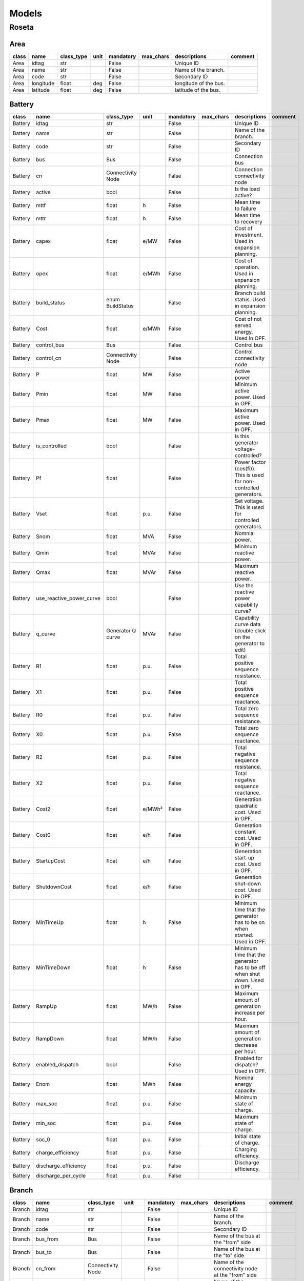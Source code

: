 Models
=============

Roseta
------------------------------------------------------------

Area
^^^^^^^^^^^^^^^^^^^^^^^^^^^^^^^^^^^^^^^^^^^^^^^^^^^^^^^^^^^^

.. table::

    =====  =========  ==========  ====  =========  =========  =====================  =======
    class    name     class_type  unit  mandatory  max_chars      descriptions       comment
    =====  =========  ==========  ====  =========  =========  =====================  =======
    Area   idtag      str               False                 Unique ID                     
    Area   name       str               False                 Name of the branch.           
    Area   code       str               False                 Secondary ID                  
    Area   longitude  float       deg   False                 longitude of the bus.         
    Area   latitude   float       deg   False                 latitude of the bus.          
    =====  =========  ==========  ====  =========  =========  =====================  =======


Battery
^^^^^^^^^^^^^^^^^^^^^^^^^^^^^^^^^^^^^^^^^^^^^^^^^^^^^^^^^^^^

.. table::

    =======  ========================  =================  ======  =========  =========  ==========================================================================  =======
     class             name               class_type       unit   mandatory  max_chars                                 descriptions                                 comment
    =======  ========================  =================  ======  =========  =========  ==========================================================================  =======
    Battery  idtag                     str                        False                 Unique ID                                                                          
    Battery  name                      str                        False                 Name of the branch.                                                                
    Battery  code                      str                        False                 Secondary ID                                                                       
    Battery  bus                       Bus                        False                 Connection bus                                                                     
    Battery  cn                        Connectivity Node          False                 Connection connectivity node                                                       
    Battery  active                    bool                       False                 Is the load active?                                                                
    Battery  mttf                      float              h       False                 Mean time to failure                                                               
    Battery  mttr                      float              h       False                 Mean time to recovery                                                              
    Battery  capex                     float              e/MW    False                 Cost of investment. Used in expansion planning.                                    
    Battery  opex                      float              e/MWh   False                 Cost of operation. Used in expansion planning.                                     
    Battery  build_status              enum BuildStatus           False                 Branch build status. Used in expansion planning.                                   
    Battery  Cost                      float              e/MWh   False                 Cost of not served energy. Used in OPF.                                            
    Battery  control_bus               Bus                        False                 Control bus                                                                        
    Battery  control_cn                Connectivity Node          False                 Control connectivity node                                                          
    Battery  P                         float              MW      False                 Active power                                                                       
    Battery  Pmin                      float              MW      False                 Minimum active power. Used in OPF.                                                 
    Battery  Pmax                      float              MW      False                 Maximum active power. Used in OPF.                                                 
    Battery  is_controlled             bool                       False                 Is this generator voltage-controlled?                                              
    Battery  Pf                        float                      False                 Power factor (cos(fi)). This is used for non-controlled generators.                
    Battery  Vset                      float              p.u.    False                 Set voltage. This is used for controlled generators.                               
    Battery  Snom                      float              MVA     False                 Nomnial power.                                                                     
    Battery  Qmin                      float              MVAr    False                 Minimum reactive power.                                                            
    Battery  Qmax                      float              MVAr    False                 Maximum reactive power.                                                            
    Battery  use_reactive_power_curve  bool                       False                 Use the reactive power capability curve?                                           
    Battery  q_curve                   Generator Q curve  MVAr    False                 Capability curve data (double click on the generator to edit)                      
    Battery  R1                        float              p.u.    False                 Total positive sequence resistance.                                                
    Battery  X1                        float              p.u.    False                 Total positive sequence reactance.                                                 
    Battery  R0                        float              p.u.    False                 Total zero sequence resistance.                                                    
    Battery  X0                        float              p.u.    False                 Total zero sequence reactance.                                                     
    Battery  R2                        float              p.u.    False                 Total negative sequence resistance.                                                
    Battery  X2                        float              p.u.    False                 Total negative sequence reactance.                                                 
    Battery  Cost2                     float              e/MWh²  False                 Generation quadratic cost. Used in OPF.                                            
    Battery  Cost0                     float              e/h     False                 Generation constant cost. Used in OPF.                                             
    Battery  StartupCost               float              e/h     False                 Generation start-up cost. Used in OPF.                                             
    Battery  ShutdownCost              float              e/h     False                 Generation shut-down cost. Used in OPF.                                            
    Battery  MinTimeUp                 float              h       False                 Minimum time that the generator has to be on when started. Used in OPF.            
    Battery  MinTimeDown               float              h       False                 Minimum time that the generator has to be off when shut down. Used in OPF.         
    Battery  RampUp                    float              MW/h    False                 Maximum amount of generation increase per hour.                                    
    Battery  RampDown                  float              MW/h    False                 Maximum amount of generation decrease per hour.                                    
    Battery  enabled_dispatch          bool                       False                 Enabled for dispatch? Used in OPF.                                                 
    Battery  Enom                      float              MWh     False                 Nominal energy capacity.                                                           
    Battery  max_soc                   float              p.u.    False                 Minimum state of charge.                                                           
    Battery  min_soc                   float              p.u.    False                 Maximum state of charge.                                                           
    Battery  soc_0                     float              p.u.    False                 Initial state of charge.                                                           
    Battery  charge_efficiency         float              p.u.    False                 Charging efficiency.                                                               
    Battery  discharge_efficiency      float              p.u.    False                 Discharge efficiency.                                                              
    Battery  discharge_per_cycle       float              p.u.    False                                                                                                    
    =======  ========================  =================  ======  =========  =========  ==========================================================================  =======


Branch
^^^^^^^^^^^^^^^^^^^^^^^^^^^^^^^^^^^^^^^^^^^^^^^^^^^^^^^^^^^^

.. table::

    ======  ==================  =================  =====  =========  =========  ========================================================================================================================================================================================================================================  =======
    class          name            class_type      unit   mandatory  max_chars                                                                                                                descriptions                                                                                                                comment
    ======  ==================  =================  =====  =========  =========  ========================================================================================================================================================================================================================================  =======
    Branch  idtag               str                       False                 Unique ID                                                                                                                                                                                                                                        
    Branch  name                str                       False                 Name of the branch.                                                                                                                                                                                                                              
    Branch  code                str                       False                 Secondary ID                                                                                                                                                                                                                                     
    Branch  bus_from            Bus                       False                 Name of the bus at the "from" side                                                                                                                                                                                                               
    Branch  bus_to              Bus                       False                 Name of the bus at the "to" side                                                                                                                                                                                                                 
    Branch  cn_from             Connectivity Node         False                 Name of the connectivity node at the "from" side                                                                                                                                                                                                 
    Branch  cn_to               Connectivity Node         False                 Name of the connectivity node at the "to" side                                                                                                                                                                                                   
    Branch  active              bool                      False                 Is active?                                                                                                                                                                                                                                       
    Branch  rate                float              MVA    False                 Thermal rating power                                                                                                                                                                                                                             
    Branch  contingency_factor  float              p.u.   False                 Rating multiplier for contingencies                                                                                                                                                                                                              
    Branch  monitor_loading     bool                      False                 Monitor this device loading for OPF, NTC or contingency studies.                                                                                                                                                                                 
    Branch  mttf                float              h      False                 Mean time to failure                                                                                                                                                                                                                             
    Branch  mttr                float              h      False                 Mean time to repair                                                                                                                                                                                                                              
    Branch  Cost                float              e/MWh  False                 Cost of overloads. Used in OPF                                                                                                                                                                                                                   
    Branch  build_status        enum BuildStatus          False                 Branch build status. Used in expansion planning.                                                                                                                                                                                                 
    Branch  capex               float              e/MW   False                 Cost of investment. Used in expansion planning.                                                                                                                                                                                                  
    Branch  opex                float              e/MWh  False                 Cost of operation. Used in expansion planning.                                                                                                                                                                                                   
    Branch  R                   float              p.u.   False                 Total positive sequence resistance.                                                                                                                                                                                                              
    Branch  X                   float              p.u.   False                 Total positive sequence reactance.                                                                                                                                                                                                               
    Branch  B                   float              p.u.   False                 Total positive sequence shunt susceptance.                                                                                                                                                                                                       
    Branch  G                   float              p.u.   False                 Total positive sequence shunt conductance.                                                                                                                                                                                                       
    Branch  tolerance           float              %      False                 Tolerance expected for the impedance values % is expected for transformers0% for lines.                                                                                                                                                          
    Branch  length              float              km     False                 Length of the line (not used for calculation)                                                                                                                                                                                                    
    Branch  temp_base           float              ºC     False                 Base temperature at which R was measured.                                                                                                                                                                                                        
    Branch  temp_oper           float              ºC     False                 Operation temperature to modify R.                                                                                                                                                                                                               
    Branch  alpha               float              1/ºC   False                 Thermal coefficient to modify R,around a reference temperatureusing a linear approximation.For example:Copper @ 20ºC: 0.004041,Copper @ 75ºC: 0.00323,Annealed copper @ 20ºC: 0.00393,Aluminum @ 20ºC: 0.004308,Aluminum @ 75ºC: 0.00330         
    Branch  tap_module          float                     False                 Tap changer module, it a value close to 1.0                                                                                                                                                                                                      
    Branch  angle               float              rad    False                 Angle shift of the tap changer.                                                                                                                                                                                                                  
    Branch  template            enum BranchType           False                                                                                                                                                                                                                                                                  
    Branch  bus_to_regulated    bool                      False                 Is the regulation at the bus to?                                                                                                                                                                                                                 
    Branch  vset                float              p.u.   False                 set control voltage.                                                                                                                                                                                                                             
    Branch  r_fault             float              p.u.   False                 Fault resistance.                                                                                                                                                                                                                                
    Branch  x_fault             float              p.u.   False                 Fault reactance.                                                                                                                                                                                                                                 
    Branch  fault_pos           float              p.u.   False                 proportion of the fault location measured from the "from" bus.                                                                                                                                                                                   
    Branch  branch_type         enum BranchType    p.u.   False                 Fault resistance.                                                                                                                                                                                                                                
    ======  ==================  =================  =====  =========  =========  ========================================================================================================================================================================================================================================  =======


Bus
^^^^^^^^^^^^^^^^^^^^^^^^^^^^^^^^^^^^^^^^^^^^^^^^^^^^^^^^^^^^

.. table::

    =====  ===========  ==========  ======  =========  =========  ===============================================================================================  =======
    class     name      class_type   unit   mandatory  max_chars                                           descriptions                                            comment
    =====  ===========  ==========  ======  =========  =========  ===============================================================================================  =======
    Bus    idtag        str                 False                 Unique ID                                                                                               
    Bus    name         str                 False                 Name of the branch.                                                                                     
    Bus    code         str                 False                 Secondary ID                                                                                            
    Bus    active       bool                False                 Is the bus active? used to disable the bus.                                                             
    Bus    is_slack     bool                False                 Force the bus to be of slack type.                                                                      
    Bus    is_dc        bool                False                 Is this bus of DC type?.                                                                                
    Bus    is_internal  bool                False                 Is this bus part of a composite transformer, such as  a 3-winding transformer or a fluid node?.         
    Bus    Vnom         float       kV      False                 Nominal line voltage of the bus.                                                                        
    Bus    Vm0          float       p.u.    False                 Voltage module guess.                                                                                   
    Bus    Va0          float       rad.    False                 Voltage angle guess.                                                                                    
    Bus    Vmin         float       p.u.    False                 Lower range of allowed voltage module.                                                                  
    Bus    Vmax         float       p.u.    False                 Higher range of allowed voltage module.                                                                 
    Bus    Vm_cost      float       e/unit  False                 Cost of over and under voltages                                                                         
    Bus    angle_min    float       rad.    False                 Lower range of allowed voltage angle.                                                                   
    Bus    angle_max    float       rad.    False                 Higher range of allowed voltage angle.                                                                  
    Bus    angle_cost   float       e/unit  False                 Cost of over and under angles                                                                           
    Bus    r_fault      float       p.u.    False                 Resistance of the fault.This is used for short circuit studies.                                         
    Bus    x_fault      float       p.u.    False                 Reactance of the fault.This is used for short circuit studies.                                          
    Bus    x            float       px      False                 x position in pixels.                                                                                   
    Bus    y            float       px      False                 y position in pixels.                                                                                   
    Bus    h            float       px      False                 height of the bus in pixels.                                                                            
    Bus    w            float       px      False                 Width of the bus in pixels.                                                                             
    Bus    country      Country             False                 Country of the bus                                                                                      
    Bus    area         Area                False                 Area of the bus                                                                                         
    Bus    zone         Zone                False                 Zone of the bus                                                                                         
    Bus    substation   Substation          False                 Substation of the bus.                                                                                  
    Bus    longitude    float       deg     False                 longitude of the bus.                                                                                   
    Bus    latitude     float       deg     False                 latitude of the bus.                                                                                    
    =====  ===========  ==========  ======  =========  =========  ===============================================================================================  =======


BusBar
^^^^^^^^^^^^^^^^^^^^^^^^^^^^^^^^^^^^^^^^^^^^^^^^^^^^^^^^^^^^

.. table::

    ======  ==========  =================  ====  =========  =========  =====================================  =======
    class      name        class_type      unit  mandatory  max_chars              descriptions               comment
    ======  ==========  =================  ====  =========  =========  =====================================  =======
    BusBar  idtag       str                      False                 Unique ID                                     
    BusBar  name        str                      False                 Name of the branch.                           
    BusBar  code        str                      False                 Secondary ID                                  
    BusBar  substation  Substation               False                 Substation of this bus bar (optional)         
    BusBar  cn          Connectivity Node        False                 Internal connectvity node                     
    ======  ==========  =================  ====  =========  =========  =====================================  =======


Connectivity Node
^^^^^^^^^^^^^^^^^^^^^^^^^^^^^^^^^^^^^^^^^^^^^^^^^^^^^^^^^^^^

.. table::

    =================  ===========  ==========  ====  =========  =========  =====================================================  =======
          class           name      class_type  unit  mandatory  max_chars                      descriptions                       comment
    =================  ===========  ==========  ====  =========  =========  =====================================================  =======
    Connectivity Node  idtag        str               False                 Unique ID                                                     
    Connectivity Node  name         str               False                 Name of the branch.                                           
    Connectivity Node  code         str               False                 Secondary ID                                                  
    Connectivity Node  dc           bool              False                 is this a DC connectivity node?                               
    Connectivity Node  default_bus  Bus               False                 Default bus to use for topology processing (optional)         
    =================  ===========  ==========  ====  =========  =========  =====================================================  =======


Contingency
^^^^^^^^^^^^^^^^^^^^^^^^^^^^^^^^^^^^^^^^^^^^^^^^^^^^^^^^^^^^

.. table::

    ===========  ============  =================  ====  =========  =========  =================================================  =======
       class         name         class_type      unit  mandatory  max_chars                    descriptions                     comment
    ===========  ============  =================  ====  =========  =========  =================================================  =======
    Contingency  idtag         str                      False                 Unique ID                                                 
    Contingency  name          str                      False                 Name of the branch.                                       
    Contingency  code          str                      False                 Secondary ID                                              
    Contingency  device_idtag  str                      False                 Unique ID                                                 
    Contingency  prop          str                      False                 Name of the object property to change (active, %)         
    Contingency  value         float                    False                 Property value                                            
    Contingency  group         Contingency Group        False                 Contingency group                                         
    ===========  ============  =================  ====  =========  =========  =================================================  =======


Contingency Group
^^^^^^^^^^^^^^^^^^^^^^^^^^^^^^^^^^^^^^^^^^^^^^^^^^^^^^^^^^^^

.. table::

    =================  ========  ==========  ====  =========  =========  ==========================================  =======
          class          name    class_type  unit  mandatory  max_chars                 descriptions                 comment
    =================  ========  ==========  ====  =========  =========  ==========================================  =======
    Contingency Group  idtag     str               False                 Unique ID                                          
    Contingency Group  name      str               False                 Name of the branch.                                
    Contingency Group  code      str               False                 Secondary ID                                       
    Contingency Group  category  str               False                 Some tag to category the contingency group         
    =================  ========  ==========  ====  =========  =========  ==========================================  =======


Country
^^^^^^^^^^^^^^^^^^^^^^^^^^^^^^^^^^^^^^^^^^^^^^^^^^^^^^^^^^^^

.. table::

    =======  =========  ==========  ====  =========  =========  =====================  =======
     class     name     class_type  unit  mandatory  max_chars      descriptions       comment
    =======  =========  ==========  ====  =========  =========  =====================  =======
    Country  idtag      str               False                 Unique ID                     
    Country  name       str               False                 Name of the branch.           
    Country  code       str               False                 Secondary ID                  
    Country  longitude  float       deg   False                 longitude of the bus.         
    Country  latitude   float       deg   False                 latitude of the bus.          
    =======  =========  ==========  ====  =========  =========  =====================  =======


DC line
^^^^^^^^^^^^^^^^^^^^^^^^^^^^^^^^^^^^^^^^^^^^^^^^^^^^^^^^^^^^

.. table::

    =======  ==================  =================  =====  =========  =========  ===========================================================================================================================  =======
     class          name            class_type      unit   mandatory  max_chars                                                         descriptions                                                          comment
    =======  ==================  =================  =====  =========  =========  ===========================================================================================================================  =======
    DC line  idtag               str                       False                 Unique ID                                                                                                                           
    DC line  name                str                       False                 Name of the branch.                                                                                                                 
    DC line  code                str                       False                 Secondary ID                                                                                                                        
    DC line  bus_from            Bus                       False                 Name of the bus at the "from" side                                                                                                  
    DC line  bus_to              Bus                       False                 Name of the bus at the "to" side                                                                                                    
    DC line  cn_from             Connectivity Node         False                 Name of the connectivity node at the "from" side                                                                                    
    DC line  cn_to               Connectivity Node         False                 Name of the connectivity node at the "to" side                                                                                      
    DC line  active              bool                      False                 Is active?                                                                                                                          
    DC line  rate                float              MVA    False                 Thermal rating power                                                                                                                
    DC line  contingency_factor  float              p.u.   False                 Rating multiplier for contingencies                                                                                                 
    DC line  monitor_loading     bool                      False                 Monitor this device loading for OPF, NTC or contingency studies.                                                                    
    DC line  mttf                float              h      False                 Mean time to failure                                                                                                                
    DC line  mttr                float              h      False                 Mean time to repair                                                                                                                 
    DC line  Cost                float              e/MWh  False                 Cost of overloads. Used in OPF                                                                                                      
    DC line  build_status        enum BuildStatus          False                 Branch build status. Used in expansion planning.                                                                                    
    DC line  capex               float              e/MW   False                 Cost of investment. Used in expansion planning.                                                                                     
    DC line  opex                float              e/MWh  False                 Cost of operation. Used in expansion planning.                                                                                      
    DC line  R                   float              p.u.   False                 Total positive sequence resistance.                                                                                                 
    DC line  length              float              km     False                 Length of the line (not used for calculation)                                                                                       
    DC line  r_fault             float              p.u.   False                 Resistance of the mid-line fault.Used in short circuit studies.                                                                     
    DC line  fault_pos           float              p.u.   False                 Per-unit positioning of the fault:0 would be at the "from" side,1 would be at the "to" side,therefore 0.5 is at the middle.         
    DC line  template            Sequence line             False                                                                                                                                                     
    =======  ==================  =================  =====  =========  =========  ===========================================================================================================================  =======


Emission
^^^^^^^^^^^^^^^^^^^^^^^^^^^^^^^^^^^^^^^^^^^^^^^^^^^^^^^^^^^^

.. table::

    ========  =====  ==========  ====  =========  =========  ===========================  =======
     class    name   class_type  unit  mandatory  max_chars         descriptions          comment
    ========  =====  ==========  ====  =========  =========  ===========================  =======
    Emission  idtag  str               False                 Unique ID                           
    Emission  name   str               False                 Name of the branch.                 
    Emission  code   str               False                 Secondary ID                        
    Emission  cost   float       e/t   False                 Cost of emissions (e / ton)         
    Emission  color  str               False                 Color to paint                      
    ========  =====  ==========  ====  =========  =========  ===========================  =======


Fluid P2X
^^^^^^^^^^^^^^^^^^^^^^^^^^^^^^^^^^^^^^^^^^^^^^^^^^^^^^^^^^^^

.. table::

    =========  =============  ================  ======  =========  =========  ================================================  =======
      class        name          class_type      unit   mandatory  max_chars                    descriptions                    comment
    =========  =============  ================  ======  =========  =========  ================================================  =======
    Fluid P2X  idtag          str                       False                 Unique ID                                                
    Fluid P2X  name           str                       False                 Name of the branch.                                      
    Fluid P2X  code           str                       False                 Secondary ID                                             
    Fluid P2X  efficiency     float             MWh/m3  False                 Power plant energy production per fluid unit             
    Fluid P2X  max_flow_rate  float             m3/s    False                 maximum fluid flow                                       
    Fluid P2X  plant          Fluid node                False                 Connection reservoir/node                                
    Fluid P2X  generator      Generator                 False                 Electrical machine                                       
    Fluid P2X  build_status   enum BuildStatus          False                 Branch build status. Used in expansion planning.         
    =========  =============  ================  ======  =========  =========  ================================================  =======


Fluid Pump
^^^^^^^^^^^^^^^^^^^^^^^^^^^^^^^^^^^^^^^^^^^^^^^^^^^^^^^^^^^^

.. table::

    ==========  =============  ================  ======  =========  =========  ================================================  =======
      class         name          class_type      unit   mandatory  max_chars                    descriptions                    comment
    ==========  =============  ================  ======  =========  =========  ================================================  =======
    Fluid Pump  idtag          str                       False                 Unique ID                                                
    Fluid Pump  name           str                       False                 Name of the branch.                                      
    Fluid Pump  code           str                       False                 Secondary ID                                             
    Fluid Pump  efficiency     float             MWh/m3  False                 Power plant energy production per fluid unit             
    Fluid Pump  max_flow_rate  float             m3/s    False                 maximum fluid flow                                       
    Fluid Pump  plant          Fluid node                False                 Connection reservoir/node                                
    Fluid Pump  generator      Generator                 False                 Electrical machine                                       
    Fluid Pump  build_status   enum BuildStatus          False                 Branch build status. Used in expansion planning.         
    ==========  =============  ================  ======  =========  =========  ================================================  =======


Fluid Turbine
^^^^^^^^^^^^^^^^^^^^^^^^^^^^^^^^^^^^^^^^^^^^^^^^^^^^^^^^^^^^

.. table::

    =============  =============  ================  ======  =========  =========  ================================================  =======
        class          name          class_type      unit   mandatory  max_chars                    descriptions                    comment
    =============  =============  ================  ======  =========  =========  ================================================  =======
    Fluid Turbine  idtag          str                       False                 Unique ID                                                
    Fluid Turbine  name           str                       False                 Name of the branch.                                      
    Fluid Turbine  code           str                       False                 Secondary ID                                             
    Fluid Turbine  efficiency     float             MWh/m3  False                 Power plant energy production per fluid unit             
    Fluid Turbine  max_flow_rate  float             m3/s    False                 maximum fluid flow                                       
    Fluid Turbine  plant          Fluid node                False                 Connection reservoir/node                                
    Fluid Turbine  generator      Generator                 False                 Electrical machine                                       
    Fluid Turbine  build_status   enum BuildStatus          False                 Branch build status. Used in expansion planning.         
    =============  =============  ================  ======  =========  =========  ================================================  =======


Fluid node
^^^^^^^^^^^^^^^^^^^^^^^^^^^^^^^^^^^^^^^^^^^^^^^^^^^^^^^^^^^^

.. table::

    ==========  =============  ================  ========  =========  =========  ================================================  =======
      class         name          class_type       unit    mandatory  max_chars                    descriptions                    comment
    ==========  =============  ================  ========  =========  =========  ================================================  =======
    Fluid node  idtag          str                         False                 Unique ID                                                
    Fluid node  name           str                         False                 Name of the branch.                                      
    Fluid node  code           str                         False                 Secondary ID                                             
    Fluid node  min_level      float             hm3       False                 Minimum amount of fluid at the node/reservoir            
    Fluid node  max_level      float             hm3       False                 Maximum amount of fluid at the node/reservoir            
    Fluid node  initial_level  float             hm3       False                 Initial level of the node/reservoir                      
    Fluid node  bus            Bus                         False                 Electrical bus.                                          
    Fluid node  build_status   enum BuildStatus            False                 Branch build status. Used in expansion planning.         
    Fluid node  spillage_cost  float             e/(m3/s)  False                 Cost of nodal spillage                                   
    Fluid node  inflow         float             m3/s      False                 Flow of fluid coming from the rain                       
    ==========  =============  ================  ========  =========  =========  ================================================  =======


Fluid path
^^^^^^^^^^^^^^^^^^^^^^^^^^^^^^^^^^^^^^^^^^^^^^^^^^^^^^^^^^^^

.. table::

    ==========  ========  ==========  ====  =========  =========  ===================  =======
      class       name    class_type  unit  mandatory  max_chars     descriptions      comment
    ==========  ========  ==========  ====  =========  =========  ===================  =======
    Fluid path  idtag     str               False                 Unique ID                   
    Fluid path  name      str               False                 Name of the branch.         
    Fluid path  code      str               False                 Secondary ID                
    Fluid path  source    Fluid node        False                 Source node                 
    Fluid path  target    Fluid node        False                 Target node                 
    Fluid path  min_flow  float       m3/s  False                 Minimum flow                
    Fluid path  max_flow  float       m3/s  False                 Maximum flow                
    ==========  ========  ==========  ====  =========  =========  ===================  =======


Fuel
^^^^^^^^^^^^^^^^^^^^^^^^^^^^^^^^^^^^^^^^^^^^^^^^^^^^^^^^^^^^

.. table::

    =====  =====  ==========  ====  =========  =========  ======================  =======
    class  name   class_type  unit  mandatory  max_chars       descriptions       comment
    =====  =====  ==========  ====  =========  =========  ======================  =======
    Fuel   idtag  str               False                 Unique ID                      
    Fuel   name   str               False                 Name of the branch.            
    Fuel   code   str               False                 Secondary ID                   
    Fuel   cost   float       e/t   False                 Cost of fuel (e / ton)         
    Fuel   color  str               False                 Color to paint                 
    =====  =====  ==========  ====  =========  =========  ======================  =======


Generator
^^^^^^^^^^^^^^^^^^^^^^^^^^^^^^^^^^^^^^^^^^^^^^^^^^^^^^^^^^^^

.. table::

    =========  ========================  =================  ======  =========  =========  ==========================================================================  =======
      class              name               class_type       unit   mandatory  max_chars                                 descriptions                                 comment
    =========  ========================  =================  ======  =========  =========  ==========================================================================  =======
    Generator  idtag                     str                        False                 Unique ID                                                                          
    Generator  name                      str                        False                 Name of the branch.                                                                
    Generator  code                      str                        False                 Secondary ID                                                                       
    Generator  bus                       Bus                        False                 Connection bus                                                                     
    Generator  cn                        Connectivity Node          False                 Connection connectivity node                                                       
    Generator  active                    bool                       False                 Is the load active?                                                                
    Generator  mttf                      float              h       False                 Mean time to failure                                                               
    Generator  mttr                      float              h       False                 Mean time to recovery                                                              
    Generator  capex                     float              e/MW    False                 Cost of investment. Used in expansion planning.                                    
    Generator  opex                      float              e/MWh   False                 Cost of operation. Used in expansion planning.                                     
    Generator  build_status              enum BuildStatus           False                 Branch build status. Used in expansion planning.                                   
    Generator  Cost                      float              e/MWh   False                 Cost of not served energy. Used in OPF.                                            
    Generator  control_bus               Bus                        False                 Control bus                                                                        
    Generator  control_cn                Connectivity Node          False                 Control connectivity node                                                          
    Generator  P                         float              MW      False                 Active power                                                                       
    Generator  Pmin                      float              MW      False                 Minimum active power. Used in OPF.                                                 
    Generator  Pmax                      float              MW      False                 Maximum active power. Used in OPF.                                                 
    Generator  is_controlled             bool                       False                 Is this generator voltage-controlled?                                              
    Generator  Pf                        float                      False                 Power factor (cos(fi)). This is used for non-controlled generators.                
    Generator  Vset                      float              p.u.    False                 Set voltage. This is used for controlled generators.                               
    Generator  Snom                      float              MVA     False                 Nomnial power.                                                                     
    Generator  Qmin                      float              MVAr    False                 Minimum reactive power.                                                            
    Generator  Qmax                      float              MVAr    False                 Maximum reactive power.                                                            
    Generator  use_reactive_power_curve  bool                       False                 Use the reactive power capability curve?                                           
    Generator  q_curve                   Generator Q curve  MVAr    False                 Capability curve data (double click on the generator to edit)                      
    Generator  R1                        float              p.u.    False                 Total positive sequence resistance.                                                
    Generator  X1                        float              p.u.    False                 Total positive sequence reactance.                                                 
    Generator  R0                        float              p.u.    False                 Total zero sequence resistance.                                                    
    Generator  X0                        float              p.u.    False                 Total zero sequence reactance.                                                     
    Generator  R2                        float              p.u.    False                 Total negative sequence resistance.                                                
    Generator  X2                        float              p.u.    False                 Total negative sequence reactance.                                                 
    Generator  Cost2                     float              e/MWh²  False                 Generation quadratic cost. Used in OPF.                                            
    Generator  Cost0                     float              e/h     False                 Generation constant cost. Used in OPF.                                             
    Generator  StartupCost               float              e/h     False                 Generation start-up cost. Used in OPF.                                             
    Generator  ShutdownCost              float              e/h     False                 Generation shut-down cost. Used in OPF.                                            
    Generator  MinTimeUp                 float              h       False                 Minimum time that the generator has to be on when started. Used in OPF.            
    Generator  MinTimeDown               float              h       False                 Minimum time that the generator has to be off when shut down. Used in OPF.         
    Generator  RampUp                    float              MW/h    False                 Maximum amount of generation increase per hour.                                    
    Generator  RampDown                  float              MW/h    False                 Maximum amount of generation decrease per hour.                                    
    Generator  enabled_dispatch          bool                       False                 Enabled for dispatch? Used in OPF.                                                 
    =========  ========================  =================  ======  =========  =========  ==========================================================================  =======


Generator Emission
^^^^^^^^^^^^^^^^^^^^^^^^^^^^^^^^^^^^^^^^^^^^^^^^^^^^^^^^^^^^

.. table::

    ==================  =========  ==========  =====  =========  =========  ==================================================  =======
          class           name     class_type  unit   mandatory  max_chars                     descriptions                     comment
    ==================  =========  ==========  =====  =========  =========  ==================================================  =======
    Generator Emission  idtag      str                False                 Unique ID                                                  
    Generator Emission  name       str                False                 Name of the branch.                                        
    Generator Emission  code       str                False                 Secondary ID                                               
    Generator Emission  generator  Generator          False                 Generator                                                  
    Generator Emission  emission   Emission           False                 Emission                                                   
    Generator Emission  rate       float       t/MWh  False                 Emissions rate of the gas in the generator (t/MWh)         
    ==================  =========  ==========  =====  =========  =========  ==================================================  =======


Generator Fuel
^^^^^^^^^^^^^^^^^^^^^^^^^^^^^^^^^^^^^^^^^^^^^^^^^^^^^^^^^^^^

.. table::

    ==============  =========  ==========  =====  =========  =========  ======================================  =======
        class         name     class_type  unit   mandatory  max_chars               descriptions               comment
    ==============  =========  ==========  =====  =========  =========  ======================================  =======
    Generator Fuel  idtag      str                False                 Unique ID                                      
    Generator Fuel  name       str                False                 Name of the branch.                            
    Generator Fuel  code       str                False                 Secondary ID                                   
    Generator Fuel  generator  Generator          False                 Generator                                      
    Generator Fuel  fuel       Fuel               False                 Fuel                                           
    Generator Fuel  rate       float       t/MWh  False                 Fuel consumption rate in the generator         
    ==============  =========  ==========  =====  =========  =========  ======================================  =======


Generator Technology
^^^^^^^^^^^^^^^^^^^^^^^^^^^^^^^^^^^^^^^^^^^^^^^^^^^^^^^^^^^^

.. table::

    ====================  ==========  ==========  ====  =========  =========  ===================================================  =======
           class             name     class_type  unit  mandatory  max_chars                     descriptions                      comment
    ====================  ==========  ==========  ====  =========  =========  ===================================================  =======
    Generator Technology  idtag       str               False                 Unique ID                                                   
    Generator Technology  name        str               False                 Name of the branch.                                         
    Generator Technology  code        str               False                 Secondary ID                                                
    Generator Technology  generator   Generator         False                 Generator object                                            
    Generator Technology  technology  Technology        False                 Technology object                                           
    Generator Technology  proportion  float       p.u.  False                 Share of the generator associated to the technology         
    ====================  ==========  ==========  ====  =========  =========  ===================================================  =======


HVDC Line
^^^^^^^^^^^^^^^^^^^^^^^^^^^^^^^^^^^^^^^^^^^^^^^^^^^^^^^^^^^^

.. table::

    =========  ==================  ====================  ======  =========  =========  ===========================================================================================  =======
      class           name              class_type        unit   mandatory  max_chars                                         descriptions                                          comment
    =========  ==================  ====================  ======  =========  =========  ===========================================================================================  =======
    HVDC Line  idtag               str                           False                 Unique ID                                                                                           
    HVDC Line  name                str                           False                 Name of the branch.                                                                                 
    HVDC Line  code                str                           False                 Secondary ID                                                                                        
    HVDC Line  bus_from            Bus                           False                 Name of the bus at the "from" side                                                                  
    HVDC Line  bus_to              Bus                           False                 Name of the bus at the "to" side                                                                    
    HVDC Line  cn_from             Connectivity Node             False                 Name of the connectivity node at the "from" side                                                    
    HVDC Line  cn_to               Connectivity Node             False                 Name of the connectivity node at the "to" side                                                      
    HVDC Line  active              bool                          False                 Is active?                                                                                          
    HVDC Line  rate                float                 MVA     False                 Thermal rating power                                                                                
    HVDC Line  contingency_factor  float                 p.u.    False                 Rating multiplier for contingencies                                                                 
    HVDC Line  monitor_loading     bool                          False                 Monitor this device loading for OPF, NTC or contingency studies.                                    
    HVDC Line  mttf                float                 h       False                 Mean time to failure                                                                                
    HVDC Line  mttr                float                 h       False                 Mean time to repair                                                                                 
    HVDC Line  Cost                float                 e/MWh   False                 Cost of overloads. Used in OPF                                                                      
    HVDC Line  build_status        enum BuildStatus              False                 Branch build status. Used in expansion planning.                                                    
    HVDC Line  capex               float                 e/MW    False                 Cost of investment. Used in expansion planning.                                                     
    HVDC Line  opex                float                 e/MWh   False                 Cost of operation. Used in expansion planning.                                                      
    HVDC Line  dispatchable        bool                          False                 Is the line power optimizable?                                                                      
    HVDC Line  control_mode        enum HvdcControlType  -       False                 Control type.                                                                                       
    HVDC Line  Pset                float                 MW      False                 Set power flow.                                                                                     
    HVDC Line  r                   float                 Ohm     False                 line resistance.                                                                                    
    HVDC Line  angle_droop         float                 MW/deg  False                 Power/angle rate control                                                                            
    HVDC Line  n_lines             int                           False                 Number of parallel lines between the converter stations. The rating will be equally divided         
    HVDC Line  Vset_f              float                 p.u.    False                 Set voltage at the from side                                                                        
    HVDC Line  Vset_t              float                 p.u.    False                 Set voltage at the to side                                                                          
    HVDC Line  min_firing_angle_f  float                 rad     False                 minimum firing angle at the "from" side.                                                            
    HVDC Line  max_firing_angle_f  float                 rad     False                 maximum firing angle at the "from" side.                                                            
    HVDC Line  min_firing_angle_t  float                 rad     False                 minimum firing angle at the "to" side.                                                              
    HVDC Line  max_firing_angle_t  float                 rad     False                 maximum firing angle at the "to" side.                                                              
    HVDC Line  length              float                 km      False                 Length of the branch (not used for calculation)                                                     
    =========  ==================  ====================  ======  =========  =========  ===========================================================================================  =======


Investment
^^^^^^^^^^^^^^^^^^^^^^^^^^^^^^^^^^^^^^^^^^^^^^^^^^^^^^^^^^^^

.. table::

    ==========  ============  =================  ====  =========  =========  ======================================================================  =======
      class         name         class_type      unit  mandatory  max_chars                               descriptions                               comment
    ==========  ============  =================  ====  =========  =========  ======================================================================  =======
    Investment  idtag         str                      False                 Unique ID                                                                      
    Investment  name          str                      False                 Name of the branch.                                                            
    Investment  code          str                      False                 Secondary ID                                                                   
    Investment  device_idtag  str                      False                 Unique ID                                                                      
    Investment  CAPEX         float              Me    False                 Capital expenditures. This is the initial investment.                          
    Investment  OPEX          float              Me    False                 Operation expenditures. Maintenance costs among other recurrent costs.         
    Investment  group         Investments Group        False                 Investment group                                                               
    Investment  comment       str                      False                 Comments                                                                       
    ==========  ============  =================  ====  =========  =========  ======================================================================  =======


Investments Group
^^^^^^^^^^^^^^^^^^^^^^^^^^^^^^^^^^^^^^^^^^^^^^^^^^^^^^^^^^^^

.. table::

    =================  ========  ==========  ====  =========  =========  ==========================================  =======
          class          name    class_type  unit  mandatory  max_chars                 descriptions                 comment
    =================  ========  ==========  ====  =========  =========  ==========================================  =======
    Investments Group  idtag     str               False                 Unique ID                                          
    Investments Group  name      str               False                 Name of the branch.                                
    Investments Group  code      str               False                 Secondary ID                                       
    Investments Group  category  str               False                 Some tag to category the contingency group         
    Investments Group  comment   str               False                 Some comment                                       
    =================  ========  ==========  ====  =========  =========  ==========================================  =======


Line
^^^^^^^^^^^^^^^^^^^^^^^^^^^^^^^^^^^^^^^^^^^^^^^^^^^^^^^^^^^^

.. table::

    =====  ==================  =================  =====  =========  =========  ========================================================================================================================================================================================================================================  =======
    class         name            class_type      unit   mandatory  max_chars                                                                                                                descriptions                                                                                                                comment
    =====  ==================  =================  =====  =========  =========  ========================================================================================================================================================================================================================================  =======
    Line   idtag               str                       False                 Unique ID                                                                                                                                                                                                                                        
    Line   name                str                       False                 Name of the branch.                                                                                                                                                                                                                              
    Line   code                str                       False                 Secondary ID                                                                                                                                                                                                                                     
    Line   bus_from            Bus                       False                 Name of the bus at the "from" side                                                                                                                                                                                                               
    Line   bus_to              Bus                       False                 Name of the bus at the "to" side                                                                                                                                                                                                                 
    Line   cn_from             Connectivity Node         False                 Name of the connectivity node at the "from" side                                                                                                                                                                                                 
    Line   cn_to               Connectivity Node         False                 Name of the connectivity node at the "to" side                                                                                                                                                                                                   
    Line   active              bool                      False                 Is active?                                                                                                                                                                                                                                       
    Line   rate                float              MVA    False                 Thermal rating power                                                                                                                                                                                                                             
    Line   contingency_factor  float              p.u.   False                 Rating multiplier for contingencies                                                                                                                                                                                                              
    Line   monitor_loading     bool                      False                 Monitor this device loading for OPF, NTC or contingency studies.                                                                                                                                                                                 
    Line   mttf                float              h      False                 Mean time to failure                                                                                                                                                                                                                             
    Line   mttr                float              h      False                 Mean time to repair                                                                                                                                                                                                                              
    Line   Cost                float              e/MWh  False                 Cost of overloads. Used in OPF                                                                                                                                                                                                                   
    Line   build_status        enum BuildStatus          False                 Branch build status. Used in expansion planning.                                                                                                                                                                                                 
    Line   capex               float              e/MW   False                 Cost of investment. Used in expansion planning.                                                                                                                                                                                                  
    Line   opex                float              e/MWh  False                 Cost of operation. Used in expansion planning.                                                                                                                                                                                                   
    Line   R                   float              p.u.   False                 Total positive sequence resistance.                                                                                                                                                                                                              
    Line   X                   float              p.u.   False                 Total positive sequence reactance.                                                                                                                                                                                                               
    Line   B                   float              p.u.   False                 Total positive sequence shunt susceptance.                                                                                                                                                                                                       
    Line   R0                  float              p.u.   False                 Total zero sequence resistance.                                                                                                                                                                                                                  
    Line   X0                  float              p.u.   False                 Total zero sequence reactance.                                                                                                                                                                                                                   
    Line   B0                  float              p.u.   False                 Total zero sequence shunt susceptance.                                                                                                                                                                                                           
    Line   R2                  float              p.u.   False                 Total negative sequence resistance.                                                                                                                                                                                                              
    Line   X2                  float              p.u.   False                 Total negative sequence reactance.                                                                                                                                                                                                               
    Line   B2                  float              p.u.   False                 Total negative sequence shunt susceptance.                                                                                                                                                                                                       
    Line   tolerance           float              %      False                 Tolerance expected for the impedance values % is expected for transformers0% for lines.                                                                                                                                                          
    Line   length              float              km     False                 Length of the line (not used for calculation)                                                                                                                                                                                                    
    Line   temp_base           float              ºC     False                 Base temperature at which R was measured.                                                                                                                                                                                                        
    Line   temp_oper           float              ºC     False                 Operation temperature to modify R.                                                                                                                                                                                                               
    Line   alpha               float              1/ºC   False                 Thermal coefficient to modify R,around a reference temperatureusing a linear approximation.For example:Copper @ 20ºC: 0.004041,Copper @ 75ºC: 0.00323,Annealed copper @ 20ºC: 0.00393,Aluminum @ 20ºC: 0.004308,Aluminum @ 75ºC: 0.00330         
    Line   r_fault             float              p.u.   False                 Resistance of the mid-line fault.Used in short circuit studies.                                                                                                                                                                                  
    Line   x_fault             float              p.u.   False                 Reactance of the mid-line fault.Used in short circuit studies.                                                                                                                                                                                   
    Line   fault_pos           float              p.u.   False                 Per-unit positioning of the fault:0 would be at the "from" side,1 would be at the "to" side,therefore 0.5 is at the middle.                                                                                                                      
    Line   template            Sequence line             False                                                                                                                                                                                                                                                                  
    =====  ==================  =================  =====  =========  =========  ========================================================================================================================================================================================================================================  =======


Load
^^^^^^^^^^^^^^^^^^^^^^^^^^^^^^^^^^^^^^^^^^^^^^^^^^^^^^^^^^^^

.. table::

    =====  ============  =================  =====  =========  =========  =======================================================  =======
    class      name         class_type      unit   mandatory  max_chars                       descriptions                        comment
    =====  ============  =================  =====  =========  =========  =======================================================  =======
    Load   idtag         str                       False                 Unique ID                                                       
    Load   name          str                       False                 Name of the branch.                                             
    Load   code          str                       False                 Secondary ID                                                    
    Load   bus           Bus                       False                 Connection bus                                                  
    Load   cn            Connectivity Node         False                 Connection connectivity node                                    
    Load   active        bool                      False                 Is the load active?                                             
    Load   mttf          float              h      False                 Mean time to failure                                            
    Load   mttr          float              h      False                 Mean time to recovery                                           
    Load   capex         float              e/MW   False                 Cost of investment. Used in expansion planning.                 
    Load   opex          float              e/MWh  False                 Cost of operation. Used in expansion planning.                  
    Load   build_status  enum BuildStatus          False                 Branch build status. Used in expansion planning.                
    Load   Cost          float              e/MWh  False                 Cost of not served energy. Used in OPF.                         
    Load   P             float              MW     False                 Active power                                                    
    Load   Q             float              MVAr   False                 Reactive power                                                  
    Load   Ir            float              MW     False                 Active power of the current component at V=1.0 p.u.             
    Load   Ii            float              MVAr   False                 Reactive power of the current component at V=1.0 p.u.           
    Load   G             float              MW     False                 Active power of the impedance component at V=1.0 p.u.           
    Load   B             float              MVAr   False                 Reactive power of the impedance component at V=1.0 p.u.         
    =====  ============  =================  =====  =========  =========  =======================================================  =======


Sequence line
^^^^^^^^^^^^^^^^^^^^^^^^^^^^^^^^^^^^^^^^^^^^^^^^^^^^^^^^^^^^

.. table::

    =============  =====  ==========  ======  =========  =========  ==========================================  =======
        class      name   class_type   unit   mandatory  max_chars                 descriptions                 comment
    =============  =====  ==========  ======  =========  =========  ==========================================  =======
    Sequence line  idtag  str                 False                 Unique ID                                          
    Sequence line  name   str                 False                 Name of the branch.                                
    Sequence line  code   str                 False                 Secondary ID                                       
    Sequence line  Imax   float       kA      False                 Current rating of the line                         
    Sequence line  Vnom   float       kV      False                 Voltage rating of the line                         
    Sequence line  R      float       Ohm/km  False                 Positive-sequence resistance per km                
    Sequence line  X      float       Ohm/km  False                 Positive-sequence reactance per km                 
    Sequence line  B      float       uS/km   False                 Positive-sequence shunt susceptance per km         
    Sequence line  R0     float       Ohm/km  False                 Zero-sequence resistance per km                    
    Sequence line  X0     float       Ohm/km  False                 Zero-sequence reactance per km                     
    Sequence line  B0     float       uS/km   False                 Zero-sequence shunt susceptance per km             
    =============  =====  ==========  ======  =========  =========  ==========================================  =======


Shunt
^^^^^^^^^^^^^^^^^^^^^^^^^^^^^^^^^^^^^^^^^^^^^^^^^^^^^^^^^^^^

.. table::

    =====  =============  =================  =====  =========  =========  =====================================================================  =======
    class      name          class_type      unit   mandatory  max_chars                              descriptions                               comment
    =====  =============  =================  =====  =========  =========  =====================================================================  =======
    Shunt  idtag          str                       False                 Unique ID                                                                     
    Shunt  name           str                       False                 Name of the branch.                                                           
    Shunt  code           str                       False                 Secondary ID                                                                  
    Shunt  bus            Bus                       False                 Connection bus                                                                
    Shunt  cn             Connectivity Node         False                 Connection connectivity node                                                  
    Shunt  active         bool                      False                 Is the load active?                                                           
    Shunt  mttf           float              h      False                 Mean time to failure                                                          
    Shunt  mttr           float              h      False                 Mean time to recovery                                                         
    Shunt  capex          float              e/MW   False                 Cost of investment. Used in expansion planning.                               
    Shunt  opex           float              e/MWh  False                 Cost of operation. Used in expansion planning.                                
    Shunt  build_status   enum BuildStatus          False                 Branch build status. Used in expansion planning.                              
    Shunt  Cost           float              e/MWh  False                 Cost of not served energy. Used in OPF.                                       
    Shunt  G              float              MW     False                 Active power                                                                  
    Shunt  B              float              MVAr   False                 Reactive power                                                                
    Shunt  G0             float              MW     False                 Zero sequence active power of the impedance component at V=1.0 p.u.           
    Shunt  B0             float              MVAr   False                 Zero sequence reactive power of the impedance component at V=1.0 p.u.         
    Shunt  is_controlled  bool                      False                 Is the shunt controllable?                                                    
    Shunt  Bmin           float              MVAr   False                 Reactive power min control value at V=1.0 p.u.                                
    Shunt  Bmax           float              MVAr   False                 Reactive power max control value at V=1.0 p.u.                                
    Shunt  Vset           float              p.u.   False                 Set voltage. This is used for controlled shunts.                              
    =====  =============  =================  =====  =========  =========  =====================================================================  =======


Static Generator
^^^^^^^^^^^^^^^^^^^^^^^^^^^^^^^^^^^^^^^^^^^^^^^^^^^^^^^^^^^^

.. table::

    ================  ============  =================  =====  =========  =========  ================================================  =======
         class            name         class_type      unit   mandatory  max_chars                    descriptions                    comment
    ================  ============  =================  =====  =========  =========  ================================================  =======
    Static Generator  idtag         str                       False                 Unique ID                                                
    Static Generator  name          str                       False                 Name of the branch.                                      
    Static Generator  code          str                       False                 Secondary ID                                             
    Static Generator  bus           Bus                       False                 Connection bus                                           
    Static Generator  cn            Connectivity Node         False                 Connection connectivity node                             
    Static Generator  active        bool                      False                 Is the load active?                                      
    Static Generator  mttf          float              h      False                 Mean time to failure                                     
    Static Generator  mttr          float              h      False                 Mean time to recovery                                    
    Static Generator  capex         float              e/MW   False                 Cost of investment. Used in expansion planning.          
    Static Generator  opex          float              e/MWh  False                 Cost of operation. Used in expansion planning.           
    Static Generator  build_status  enum BuildStatus          False                 Branch build status. Used in expansion planning.         
    Static Generator  Cost          float              e/MWh  False                 Cost of not served energy. Used in OPF.                  
    Static Generator  P             float              MW     False                 Active power                                             
    Static Generator  Q             float              MVAr   False                 Reactive power                                           
    ================  ============  =================  =====  =========  =========  ================================================  =======


Substation
^^^^^^^^^^^^^^^^^^^^^^^^^^^^^^^^^^^^^^^^^^^^^^^^^^^^^^^^^^^^

.. table::

    ==========  =========  ==========  ====  =========  =========  =====================  =======
      class       name     class_type  unit  mandatory  max_chars      descriptions       comment
    ==========  =========  ==========  ====  =========  =========  =====================  =======
    Substation  idtag      str               False                 Unique ID                     
    Substation  name       str               False                 Name of the branch.           
    Substation  code       str               False                 Secondary ID                  
    Substation  longitude  float       deg   False                 longitude of the bus.         
    Substation  latitude   float       deg   False                 latitude of the bus.          
    ==========  =========  ==========  ====  =========  =========  =====================  =======


Technology
^^^^^^^^^^^^^^^^^^^^^^^^^^^^^^^^^^^^^^^^^^^^^^^^^^^^^^^^^^^^

.. table::

    ==========  =====  ==========  ====  =========  =========  ========================  =======
      class     name   class_type  unit  mandatory  max_chars        descriptions        comment
    ==========  =====  ==========  ====  =========  =========  ========================  =======
    Technology  idtag  str               False                 Unique ID                        
    Technology  name   str               False                 Name of the branch.              
    Technology  code   str               False                 Secondary ID                     
    Technology  name2  str               False                 Name 2 of the technology         
    Technology  name3  str               False                 Name 3 of the technology         
    Technology  name4  str               False                 Name 4 of the technology         
    Technology  color  str               False                 Color to paint                   
    ==========  =====  ==========  ====  =========  =========  ========================  =======


Tower
^^^^^^^^^^^^^^^^^^^^^^^^^^^^^^^^^^^^^^^^^^^^^^^^^^^^^^^^^^^^

.. table::

    =====  =================  ==========  ======  =========  =========  ===================================  =======
    class        name         class_type   unit   mandatory  max_chars             descriptions              comment
    =====  =================  ==========  ======  =========  =========  ===================================  =======
    Tower  idtag              str                 False                 Unique ID                                   
    Tower  name               str                 False                 Name of the branch.                         
    Tower  code               str                 False                 Secondary ID                                
    Tower  earth_resistivity  float       Ohm/m3  False                 Earth resistivity                           
    Tower  frequency          float       Hz      False                 Frequency                                   
    Tower  R1                 float       Ohm/km  False                 Positive sequence resistance                
    Tower  X1                 float       Ohm/km  False                 Positive sequence reactance                 
    Tower  Bsh1               float       uS/km   False                 Positive sequence shunt susceptance         
    Tower  R0                 float       Ohm/km  False                 Zero-sequence resistance                    
    Tower  X0                 float       Ohm/km  False                 Zero sequence reactance                     
    Tower  Bsh0               float       uS/km   False                 Zero sequence shunt susceptance             
    Tower  Imax               float       kA      False                 Current rating of the tower                 
    Tower  Vnom               float       kV      False                 Voltage rating of the line                  
    =====  =================  ==========  ======  =========  =========  ===================================  =======


Transformer
^^^^^^^^^^^^^^^^^^^^^^^^^^^^^^^^^^^^^^^^^^^^^^^^^^^^^^^^^^^^

.. table::

    ===========  ==================  ===========================  =====  =========  =========  ========================================================================================================================================================================================================================================  =======
       class            name                 class_type           unit   mandatory  max_chars                                                                                                                descriptions                                                                                                                comment
    ===========  ==================  ===========================  =====  =========  =========  ========================================================================================================================================================================================================================================  =======
    Transformer  idtag               str                                 False                 Unique ID                                                                                                                                                                                                                                        
    Transformer  name                str                                 False                 Name of the branch.                                                                                                                                                                                                                              
    Transformer  code                str                                 False                 Secondary ID                                                                                                                                                                                                                                     
    Transformer  bus_from            Bus                                 False                 Name of the bus at the "from" side                                                                                                                                                                                                               
    Transformer  bus_to              Bus                                 False                 Name of the bus at the "to" side                                                                                                                                                                                                                 
    Transformer  cn_from             Connectivity Node                   False                 Name of the connectivity node at the "from" side                                                                                                                                                                                                 
    Transformer  cn_to               Connectivity Node                   False                 Name of the connectivity node at the "to" side                                                                                                                                                                                                   
    Transformer  active              bool                                False                 Is active?                                                                                                                                                                                                                                       
    Transformer  rate                float                        MVA    False                 Thermal rating power                                                                                                                                                                                                                             
    Transformer  contingency_factor  float                        p.u.   False                 Rating multiplier for contingencies                                                                                                                                                                                                              
    Transformer  monitor_loading     bool                                False                 Monitor this device loading for OPF, NTC or contingency studies.                                                                                                                                                                                 
    Transformer  mttf                float                        h      False                 Mean time to failure                                                                                                                                                                                                                             
    Transformer  mttr                float                        h      False                 Mean time to repair                                                                                                                                                                                                                              
    Transformer  Cost                float                        e/MWh  False                 Cost of overloads. Used in OPF                                                                                                                                                                                                                   
    Transformer  build_status        enum BuildStatus                    False                 Branch build status. Used in expansion planning.                                                                                                                                                                                                 
    Transformer  capex               float                        e/MW   False                 Cost of investment. Used in expansion planning.                                                                                                                                                                                                  
    Transformer  opex                float                        e/MWh  False                 Cost of operation. Used in expansion planning.                                                                                                                                                                                                   
    Transformer  HV                  float                        kV     False                 High voltage rating                                                                                                                                                                                                                              
    Transformer  LV                  float                        kV     False                 Low voltage rating                                                                                                                                                                                                                               
    Transformer  Sn                  float                        MVA    False                 Nominal power                                                                                                                                                                                                                                    
    Transformer  Pcu                 float                        kW     False                 Copper losses (optional)                                                                                                                                                                                                                         
    Transformer  Pfe                 float                        kW     False                 Iron losses (optional)                                                                                                                                                                                                                           
    Transformer  I0                  float                        %      False                 No-load current (optional)                                                                                                                                                                                                                       
    Transformer  Vsc                 float                        %      False                 Short-circuit voltage (optional)                                                                                                                                                                                                                 
    Transformer  R                   float                        p.u.   False                 Total positive sequence resistance.                                                                                                                                                                                                              
    Transformer  X                   float                        p.u.   False                 Total positive sequence reactance.                                                                                                                                                                                                               
    Transformer  G                   float                        p.u.   False                 Total positive sequence shunt conductance.                                                                                                                                                                                                       
    Transformer  B                   float                        p.u.   False                 Total positive sequence shunt susceptance.                                                                                                                                                                                                       
    Transformer  R0                  float                        p.u.   False                 Total zero sequence resistance.                                                                                                                                                                                                                  
    Transformer  X0                  float                        p.u.   False                 Total zero sequence reactance.                                                                                                                                                                                                                   
    Transformer  G0                  float                        p.u.   False                 Total zero sequence shunt conductance.                                                                                                                                                                                                           
    Transformer  B0                  float                        p.u.   False                 Total zero sequence shunt susceptance.                                                                                                                                                                                                           
    Transformer  R2                  float                        p.u.   False                 Total negative sequence resistance.                                                                                                                                                                                                              
    Transformer  X2                  float                        p.u.   False                 Total negative sequence reactance.                                                                                                                                                                                                               
    Transformer  G2                  float                        p.u.   False                 Total negative sequence shunt conductance.                                                                                                                                                                                                       
    Transformer  B2                  float                        p.u.   False                 Total negative sequence shunt susceptance.                                                                                                                                                                                                       
    Transformer  conn                enum WindingsConnection             False                 Windings connection (from, to):G: grounded starS: ungrounded starD: delta                                                                                                                                                                        
    Transformer  tolerance           float                        %      False                 Tolerance expected for the impedance values% is expected for transformers0% for lines.                                                                                                                                                           
    Transformer  tap_module          float                               False                 Tap changer module, it a value close to 1.0                                                                                                                                                                                                      
    Transformer  tap_module_max      float                               False                 Tap changer module max value                                                                                                                                                                                                                     
    Transformer  tap_module_min      float                               False                 Tap changer module min value                                                                                                                                                                                                                     
    Transformer  tap_phase           float                        rad    False                 Angle shift of the tap changer.                                                                                                                                                                                                                  
    Transformer  tap_phase_max       float                        rad    False                 Max angle.                                                                                                                                                                                                                                       
    Transformer  tap_phase_min       float                        rad    False                 Min angle.                                                                                                                                                                                                                                       
    Transformer  control_mode        enum TransformerControlType         False                 Control type of the transformer                                                                                                                                                                                                                  
    Transformer  vset                float                        p.u.   False                 Objective voltage at the "to" side of the bus when regulating the tap.                                                                                                                                                                           
    Transformer  Pset                float                        p.u.   False                 Objective power at the "from" side of when regulating the angle.                                                                                                                                                                                 
    Transformer  temp_base           float                        ºC     False                 Base temperature at which R was measured.                                                                                                                                                                                                        
    Transformer  temp_oper           float                        ºC     False                 Operation temperature to modify R.                                                                                                                                                                                                               
    Transformer  alpha               float                        1/ºC   False                 Thermal coefficient to modify R,around a reference temperatureusing a linear approximation.For example:Copper @ 20ºC: 0.004041,Copper @ 75ºC: 0.00323,Annealed copper @ 20ºC: 0.00393,Aluminum @ 20ºC: 0.004308,Aluminum @ 75ºC: 0.00330         
    Transformer  template            Transformer type                    False                                                                                                                                                                                                                                                                  
    ===========  ==================  ===========================  =====  =========  =========  ========================================================================================================================================================================================================================================  =======


Transformer type
^^^^^^^^^^^^^^^^^^^^^^^^^^^^^^^^^^^^^^^^^^^^^^^^^^^^^^^^^^^^

.. table::

    ================  =====  ==========  ====  =========  =========  ========================================  =======
         class        name   class_type  unit  mandatory  max_chars                descriptions                comment
    ================  =====  ==========  ====  =========  =========  ========================================  =======
    Transformer type  idtag  str               False                 Unique ID                                        
    Transformer type  name   str               False                 Name of the branch.                              
    Transformer type  code   str               False                 Secondary ID                                     
    Transformer type  HV     float       kV    False                 Nominal voltage al the high voltage side         
    Transformer type  LV     float       kV    False                 Nominal voltage al the low voltage side          
    Transformer type  Sn     float       MVA   False                 Nominal power                                    
    Transformer type  Pcu    float       kW    False                 Copper losses                                    
    Transformer type  Pfe    float       kW    False                 Iron losses                                      
    Transformer type  I0     float       %     False                 No-load current                                  
    Transformer type  Vsc    float       %     False                 Short-circuit voltage                            
    ================  =====  ==========  ====  =========  =========  ========================================  =======


Transformer3W
^^^^^^^^^^^^^^^^^^^^^^^^^^^^^^^^^^^^^^^^^^^^^^^^^^^^^^^^^^^^

.. table::

    =============  ========  ==========  ====  =========  =========  =============================  =======
        class        name    class_type  unit  mandatory  max_chars          descriptions           comment
    =============  ========  ==========  ====  =========  =========  =============================  =======
    Transformer3W  idtag     str               False                 Unique ID                             
    Transformer3W  name      str               False                 Name of the branch.                   
    Transformer3W  code      str               False                 Secondary ID                          
    Transformer3W  bus0      Bus               False                 Middle point connection bus.          
    Transformer3W  bus1      Bus               False                 Bus 1.                                
    Transformer3W  bus2      Bus               False                 Bus 2.                                
    Transformer3W  bus3      Bus               False                 Bus 3.                                
    Transformer3W  active    bool              False                 Is active?                            
    Transformer3W  winding1  Winding           False                 Winding 1.                            
    Transformer3W  winding2  Winding           False                 Winding 2.                            
    Transformer3W  winding3  Winding           False                 Winding 3.                            
    Transformer3W  V1        float       kV    False                 Side 1 rating                         
    Transformer3W  V2        float       kV    False                 Side 2 rating                         
    Transformer3W  V3        float       kV    False                 Side 3 rating                         
    Transformer3W  r12       float       p.u.  False                 Resistance measured from 1->2         
    Transformer3W  r23       float       p.u.  False                 Resistance measured from 2->3         
    Transformer3W  r31       float       p.u.  False                 Resistance measured from 3->1         
    Transformer3W  x12       float       p.u.  False                 Reactance measured from 1->2          
    Transformer3W  x23       float       p.u.  False                 Reactance measured from 2->3          
    Transformer3W  x31       float       p.u.  False                 Reactance measured from 3->1          
    Transformer3W  rate12    float       MVA   False                 Rating measured from 1->2             
    Transformer3W  rate23    float       MVA   False                 Rating measured from 2->3             
    Transformer3W  rate31    float       MVA   False                 Rating measured from 3->1             
    Transformer3W  x         float       px    False                 x position                            
    Transformer3W  y         float       px    False                 y position                            
    =============  ========  ==========  ====  =========  =========  =============================  =======


UPFC
^^^^^^^^^^^^^^^^^^^^^^^^^^^^^^^^^^^^^^^^^^^^^^^^^^^^^^^^^^^^

.. table::

    =====  ==================  =================  =====  =========  =========  ================================================================  =======
    class         name            class_type      unit   mandatory  max_chars                            descriptions                            comment
    =====  ==================  =================  =====  =========  =========  ================================================================  =======
    UPFC   idtag               str                       False                 Unique ID                                                                
    UPFC   name                str                       False                 Name of the branch.                                                      
    UPFC   code                str                       False                 Secondary ID                                                             
    UPFC   bus_from            Bus                       False                 Name of the bus at the "from" side                                       
    UPFC   bus_to              Bus                       False                 Name of the bus at the "to" side                                         
    UPFC   cn_from             Connectivity Node         False                 Name of the connectivity node at the "from" side                         
    UPFC   cn_to               Connectivity Node         False                 Name of the connectivity node at the "to" side                           
    UPFC   active              bool                      False                 Is active?                                                               
    UPFC   rate                float              MVA    False                 Thermal rating power                                                     
    UPFC   contingency_factor  float              p.u.   False                 Rating multiplier for contingencies                                      
    UPFC   monitor_loading     bool                      False                 Monitor this device loading for OPF, NTC or contingency studies.         
    UPFC   mttf                float              h      False                 Mean time to failure                                                     
    UPFC   mttr                float              h      False                 Mean time to repair                                                      
    UPFC   Cost                float              e/MWh  False                 Cost of overloads. Used in OPF                                           
    UPFC   build_status        enum BuildStatus          False                 Branch build status. Used in expansion planning.                         
    UPFC   capex               float              e/MW   False                 Cost of investment. Used in expansion planning.                          
    UPFC   opex                float              e/MWh  False                 Cost of operation. Used in expansion planning.                           
    UPFC   Rs                  float              p.u.   False                 Series positive sequence resistance.                                     
    UPFC   Xs                  float              p.u.   False                 Series positive sequence reactance.                                      
    UPFC   Rsh                 float              p.u.   False                 Shunt positive sequence resistance.                                      
    UPFC   Xsh                 float              p.u.   False                 Shunt positive sequence resistance.                                      
    UPFC   Rs0                 float              p.u.   False                 Series zero sequence resistance.                                         
    UPFC   Xs0                 float              p.u.   False                 Series zero sequence reactance.                                          
    UPFC   Rsh0                float              p.u.   False                 Shunt zero sequence resistance.                                          
    UPFC   Xsh0                float              p.u.   False                 Shunt zero sequence resistance.                                          
    UPFC   Rs2                 float              p.u.   False                 Series negative sequence resistance.                                     
    UPFC   Xs2                 float              p.u.   False                 Series negative sequence reactance.                                      
    UPFC   Rsh2                float              p.u.   False                 Shunt negative sequence resistance.                                      
    UPFC   Xsh2                float              p.u.   False                 Shunt negative sequence resistance.                                      
    UPFC   Vsh                 float              p.u.   False                 Shunt voltage set point.                                                 
    UPFC   Pfset               float              MW     False                 Active power set point.                                                  
    UPFC   Qfset               float              MVAr   False                 Active power set point.                                                  
    =====  ==================  =================  =====  =========  =========  ================================================================  =======


Underground line
^^^^^^^^^^^^^^^^^^^^^^^^^^^^^^^^^^^^^^^^^^^^^^^^^^^^^^^^^^^^

.. table::

    ================  =====  ==========  ======  =========  =========  ==========================================  =======
         class        name   class_type   unit   mandatory  max_chars                 descriptions                 comment
    ================  =====  ==========  ======  =========  =========  ==========================================  =======
    Underground line  idtag  str                 False                 Unique ID                                          
    Underground line  name   str                 False                 Name of the branch.                                
    Underground line  code   str                 False                 Secondary ID                                       
    Underground line  Imax   float       kA      False                 Current rating of the line                         
    Underground line  Vnom   float       kV      False                 Voltage rating of the line                         
    Underground line  R      float       Ohm/km  False                 Positive-sequence resistance per km                
    Underground line  X      float       Ohm/km  False                 Positive-sequence reactance per km                 
    Underground line  B      float       uS/km   False                 Positive-sequence shunt susceptance per km         
    Underground line  R0     float       Ohm/km  False                 Zero-sequence resistance per km                    
    Underground line  X0     float       Ohm/km  False                 Zero-sequence reactance per km                     
    Underground line  B0     float       uS/km   False                 Zero-sequence shunt susceptance per km             
    ================  =====  ==========  ======  =========  =========  ==========================================  =======


VSC
^^^^^^^^^^^^^^^^^^^^^^^^^^^^^^^^^^^^^^^^^^^^^^^^^^^^^^^^^^^^

.. table::

    =====  ==================  =========================  =========  =========  =========  ================================================================  =======
    class         name                class_type            unit     mandatory  max_chars                            descriptions                            comment
    =====  ==================  =========================  =========  =========  =========  ================================================================  =======
    VSC    idtag               str                                   False                 Unique ID                                                                
    VSC    name                str                                   False                 Name of the branch.                                                      
    VSC    code                str                                   False                 Secondary ID                                                             
    VSC    bus_from            Bus                                   False                 Name of the bus at the "from" side                                       
    VSC    bus_to              Bus                                   False                 Name of the bus at the "to" side                                         
    VSC    cn_from             Connectivity Node                     False                 Name of the connectivity node at the "from" side                         
    VSC    cn_to               Connectivity Node                     False                 Name of the connectivity node at the "to" side                           
    VSC    active              bool                                  False                 Is active?                                                               
    VSC    rate                float                      MVA        False                 Thermal rating power                                                     
    VSC    contingency_factor  float                      p.u.       False                 Rating multiplier for contingencies                                      
    VSC    monitor_loading     bool                                  False                 Monitor this device loading for OPF, NTC or contingency studies.         
    VSC    mttf                float                      h          False                 Mean time to failure                                                     
    VSC    mttr                float                      h          False                 Mean time to repair                                                      
    VSC    Cost                float                      e/MWh      False                 Cost of overloads. Used in OPF                                           
    VSC    build_status        enum BuildStatus                      False                 Branch build status. Used in expansion planning.                         
    VSC    capex               float                      e/MW       False                 Cost of investment. Used in expansion planning.                          
    VSC    opex                float                      e/MWh      False                 Cost of operation. Used in expansion planning.                           
    VSC    R                   float                      p.u.       False                 Resistive positive sequence losses.                                      
    VSC    X                   float                      p.u.       False                 Magnetic positive sequence losses.                                       
    VSC    R0                  float                      p.u.       False                 Resistive zero sequence losses.                                          
    VSC    X0                  float                      p.u.       False                 Magnetic zero sequence losses.                                           
    VSC    R2                  float                      p.u.       False                 Resistive negative sequence losses.                                      
    VSC    X2                  float                      p.u.       False                 Magnetic negative sequence losses.                                       
    VSC    G0sw                float                      p.u.       False                 Inverter losses.                                                         
    VSC    Beq                 float                      p.u.       False                 Total shunt susceptance.                                                 
    VSC    Beq_max             float                      p.u.       False                 Max total shunt susceptance.                                             
    VSC    Beq_min             float                      p.u.       False                 Min total shunt susceptance.                                             
    VSC    tap_module          float                                 False                 Tap changer module, it a value close to 1.0                              
    VSC    tap_module_max      float                                 False                 Max tap changer module                                                   
    VSC    tap_module_min      float                                 False                 Min tap changer module                                                   
    VSC    tap_phase           float                      rad        False                 Converter firing angle.                                                  
    VSC    tap_phase_max       float                      rad        False                 Max converter firing angle.                                              
    VSC    tap_phase_min       float                      rad        False                 Min converter firing angle.                                              
    VSC    alpha1              float                                 False                 Converter losses curve parameter (IEC 62751-2 loss Correction).          
    VSC    alpha2              float                                 False                 Converter losses curve parameter (IEC 62751-2 loss Correction).          
    VSC    alpha3              float                                 False                 Converter losses curve parameter (IEC 62751-2 loss Correction).          
    VSC    k                   float                      p.u./p.u.  False                 Converter factor, typically 0.866.                                       
    VSC    control_mode        enum ConverterControlType             False                 Converter control mode                                                   
    VSC    kdp                 float                      p.u./p.u.  False                 Droop Power/Voltage slope.                                               
    VSC    Pdc_set             float                      MW         False                 DC power set point.                                                      
    VSC    Qac_set             float                      MVAr       False                 AC Reactive power set point.                                             
    VSC    Vac_set             float                      p.u.       False                 AC voltage set point.                                                    
    VSC    Vdc_set             float                      p.u.       False                 DC voltage set point.                                                    
    =====  ==================  =========================  =========  =========  =========  ================================================================  =======


Winding
^^^^^^^^^^^^^^^^^^^^^^^^^^^^^^^^^^^^^^^^^^^^^^^^^^^^^^^^^^^^

.. table::

    =======  ==================  ===========================  =====  =========  =========  ========================================================================================================================================================================================================================================  =======
     class          name                 class_type           unit   mandatory  max_chars                                                                                                                descriptions                                                                                                                comment
    =======  ==================  ===========================  =====  =========  =========  ========================================================================================================================================================================================================================================  =======
    Winding  idtag               str                                 False                 Unique ID                                                                                                                                                                                                                                        
    Winding  name                str                                 False                 Name of the branch.                                                                                                                                                                                                                              
    Winding  code                str                                 False                 Secondary ID                                                                                                                                                                                                                                     
    Winding  bus_from            Bus                                 False                 Name of the bus at the "from" side                                                                                                                                                                                                               
    Winding  bus_to              Bus                                 False                 Name of the bus at the "to" side                                                                                                                                                                                                                 
    Winding  cn_from             Connectivity Node                   False                 Name of the connectivity node at the "from" side                                                                                                                                                                                                 
    Winding  cn_to               Connectivity Node                   False                 Name of the connectivity node at the "to" side                                                                                                                                                                                                   
    Winding  active              bool                                False                 Is active?                                                                                                                                                                                                                                       
    Winding  rate                float                        MVA    False                 Thermal rating power                                                                                                                                                                                                                             
    Winding  contingency_factor  float                        p.u.   False                 Rating multiplier for contingencies                                                                                                                                                                                                              
    Winding  monitor_loading     bool                                False                 Monitor this device loading for OPF, NTC or contingency studies.                                                                                                                                                                                 
    Winding  mttf                float                        h      False                 Mean time to failure                                                                                                                                                                                                                             
    Winding  mttr                float                        h      False                 Mean time to repair                                                                                                                                                                                                                              
    Winding  Cost                float                        e/MWh  False                 Cost of overloads. Used in OPF                                                                                                                                                                                                                   
    Winding  build_status        enum BuildStatus                    False                 Branch build status. Used in expansion planning.                                                                                                                                                                                                 
    Winding  capex               float                        e/MW   False                 Cost of investment. Used in expansion planning.                                                                                                                                                                                                  
    Winding  opex                float                        e/MWh  False                 Cost of operation. Used in expansion planning.                                                                                                                                                                                                   
    Winding  HV                  float                        kV     False                 High voltage rating                                                                                                                                                                                                                              
    Winding  LV                  float                        kV     False                 Low voltage rating                                                                                                                                                                                                                               
    Winding  R                   float                        p.u.   False                 Total positive sequence resistance.                                                                                                                                                                                                              
    Winding  X                   float                        p.u.   False                 Total positive sequence reactance.                                                                                                                                                                                                               
    Winding  G                   float                        p.u.   False                 Total positive sequence shunt conductance.                                                                                                                                                                                                       
    Winding  B                   float                        p.u.   False                 Total positive sequence shunt susceptance.                                                                                                                                                                                                       
    Winding  R0                  float                        p.u.   False                 Total zero sequence resistance.                                                                                                                                                                                                                  
    Winding  X0                  float                        p.u.   False                 Total zero sequence reactance.                                                                                                                                                                                                                   
    Winding  G0                  float                        p.u.   False                 Total zero sequence shunt conductance.                                                                                                                                                                                                           
    Winding  B0                  float                        p.u.   False                 Total zero sequence shunt susceptance.                                                                                                                                                                                                           
    Winding  R2                  float                        p.u.   False                 Total negative sequence resistance.                                                                                                                                                                                                              
    Winding  X2                  float                        p.u.   False                 Total negative sequence reactance.                                                                                                                                                                                                               
    Winding  G2                  float                        p.u.   False                 Total negative sequence shunt conductance.                                                                                                                                                                                                       
    Winding  B2                  float                        p.u.   False                 Total negative sequence shunt susceptance.                                                                                                                                                                                                       
    Winding  conn                enum WindingsConnection             False                 Windings connection (from, to):G: grounded starS: ungrounded starD: delta                                                                                                                                                                        
    Winding  tolerance           float                        %      False                 Tolerance expected for the impedance values.                                                                                                                                                                                                     
    Winding  tap_module          float                               False                 Tap changer module, it a value close to 1.0                                                                                                                                                                                                      
    Winding  tap_module_max      float                               False                 Tap changer module max value                                                                                                                                                                                                                     
    Winding  tap_module_min      float                               False                 Tap changer module min value                                                                                                                                                                                                                     
    Winding  tap_phase           float                        rad    False                 Angle shift of the tap changer.                                                                                                                                                                                                                  
    Winding  tap_phase_max       float                        rad    False                 Max angle.                                                                                                                                                                                                                                       
    Winding  tap_phase_min       float                        rad    False                 Min angle.                                                                                                                                                                                                                                       
    Winding  control_mode        enum TransformerControlType         False                 Control type of the transformer                                                                                                                                                                                                                  
    Winding  vset                float                        p.u.   False                 Objective voltage at the "to" side of the bus when regulating the tap.                                                                                                                                                                           
    Winding  Pset                float                        p.u.   False                 Objective power at the "from" side of when regulating the angle.                                                                                                                                                                                 
    Winding  temp_base           float                        ºC     False                 Base temperature at which R was measured.                                                                                                                                                                                                        
    Winding  temp_oper           float                        ºC     False                 Operation temperature to modify R.                                                                                                                                                                                                               
    Winding  alpha               float                        1/ºC   False                 Thermal coefficient to modify R,around a reference temperatureusing a linear approximation.For example:Copper @ 20ºC: 0.004041,Copper @ 75ºC: 0.00323,Annealed copper @ 20ºC: 0.00393,Aluminum @ 20ºC: 0.004308,Aluminum @ 75ºC: 0.00330         
    Winding  template            Transformer type                    False                                                                                                                                                                                                                                                                  
    =======  ==================  ===========================  =====  =========  =========  ========================================================================================================================================================================================================================================  =======


Wire
^^^^^^^^^^^^^^^^^^^^^^^^^^^^^^^^^^^^^^^^^^^^^^^^^^^^^^^^^^^^

.. table::

    =====  ===========  ==========  ======  =========  =========  ======================================  =======
    class     name      class_type   unit   mandatory  max_chars               descriptions               comment
    =====  ===========  ==========  ======  =========  =========  ======================================  =======
    Wire   idtag        str                 False                 Unique ID                                      
    Wire   name         str                 False                 Name of the branch.                            
    Wire   code         str                 False                 Secondary ID                                   
    Wire   r            float       Ohm/km  False                 resistance of the conductor                    
    Wire   x            float       Ohm/km  False                 reactance of the conductor                     
    Wire   gmr          float       m       False                 Geometric Mean Radius of the conductor         
    Wire   max_current  float       kA      False                 Maximum current of the conductor               
    =====  ===========  ==========  ======  =========  =========  ======================================  =======


Zone
^^^^^^^^^^^^^^^^^^^^^^^^^^^^^^^^^^^^^^^^^^^^^^^^^^^^^^^^^^^^

.. table::

    =====  =========  ==========  ====  =========  =========  =====================  =======
    class    name     class_type  unit  mandatory  max_chars      descriptions       comment
    =====  =========  ==========  ====  =========  =========  =====================  =======
    Zone   idtag      str               False                 Unique ID                     
    Zone   name       str               False                 Name of the branch.           
    Zone   code       str               False                 Secondary ID                  
    Zone   longitude  float       deg   False                 longitude of the bus.         
    Zone   latitude   float       deg   False                 latitude of the bus.          
    =====  =========  ==========  ====  =========  =========  =====================  =======


